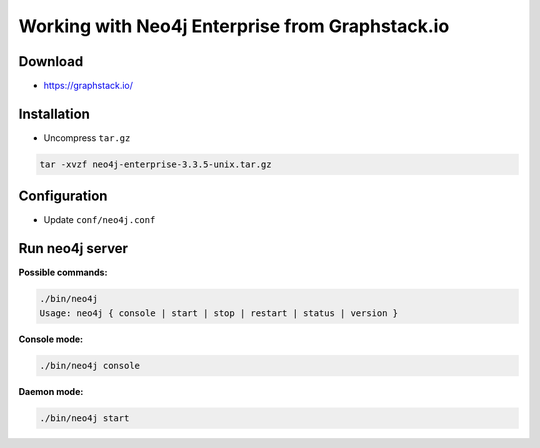 Working with Neo4j Enterprise from Graphstack.io
================================================

Download
------------
* https://graphstack.io/

Installation
------------
* Uncompress ``tar.gz`` 

.. code-block:: bash

  tar -xvzf neo4j-enterprise-3.3.5-unix.tar.gz

Configuration
-------------
* Update ``conf/neo4j.conf``

Run neo4j server
----------------

**Possible commands:**

.. code-block:: bash

  ./bin/neo4j 
  Usage: neo4j { console | start | stop | restart | status | version }

**Console mode:**

.. code-block:: bash

  ./bin/neo4j console
  
**Daemon mode:**

.. code-block:: bash

  ./bin/neo4j start
